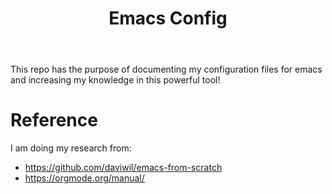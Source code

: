 #+title: Emacs Config

This repo has the purpose of documenting my configuration files for emacs and
increasing my knowledge in this powerful tool!

* Reference
I am doing my research from:
- https://github.com/daviwil/emacs-from-scratch
- https://orgmode.org/manual/
